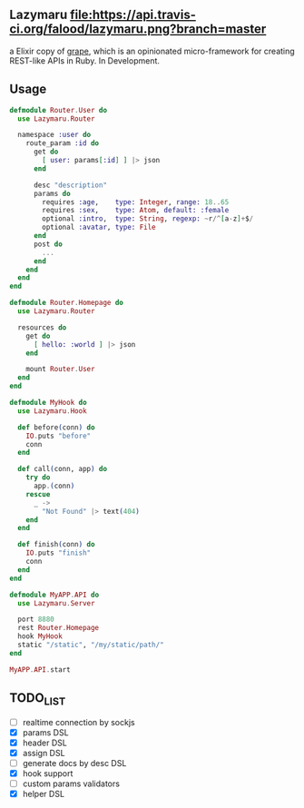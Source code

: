 ** Lazymaru [[https://travis-ci.org/falood/lazymaru/][file:https://api.travis-ci.org/falood/lazymaru.png?branch=master]]
a Elixir copy of [[http://intridea.github.io/grape/][grape]], which is an opinionated micro-framework for creating REST-like APIs in Ruby.
In Development.

** Usage
#+BEGIN_SRC elixir
defmodule Router.User do
  use Lazymaru.Router

  namespace :user do
    route_param :id do
      get do
        [ user: params[:id] ] |> json
      end

      desc "description"
      params do
        requires :age,    type: Integer, range: 18..65
        requires :sex,    type: Atom, default: :female
        optional :intro,  type: String, regexp: ~r/^[a-z]+$/
        optional :avatar, type: File
      end
      post do
        ...
      end
    end
  end
end

defmodule Router.Homepage do
  use Lazymaru.Router

  resources do
    get do
      [ hello: :world ] |> json
    end

    mount Router.User
  end
end

defmodule MyHook do
  use Lazymaru.Hook

  def before(conn) do
    IO.puts "before"
    conn
  end

  def call(conn, app) do
    try do
      app.(conn)
    rescue
      _ ->
        "Not Found" |> text(404)
    end
  end

  def finish(conn) do
    IO.puts "finish"
    conn
  end
end

defmodule MyAPP.API do
  use Lazymaru.Server

  port 8880
  rest Router.Homepage
  hook MyHook
  static "/static", "/my/static/path/"
end

MyAPP.API.start
#+END_SRC

** TODO_LIST
- [ ] realtime connection by sockjs
- [X] params DSL
- [X] header DSL
- [X] assign DSL
- [ ] generate docs by desc DSL
- [X] hook support
- [ ] custom params validators
- [X] helper DSL
